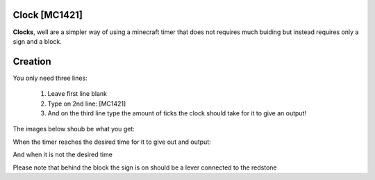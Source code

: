 ==============
Clock [MC1421]
==============

**Clocks**, well are a simpler way of using a minecraft timer that does not requires much buiding but instead requires only a sign and a block.

========
Creation
========

You only need three lines:

    1. Leave first line blank

    2. Type on 2nd line: [MC1421]

    3. And on the third line type the amount of ticks the clock should take for it to give an output! 
    
The images below shoub be what you get:

When the timer reaches the desired time for it to give out and output:

.. image:: /images/ics/clocki.png
    :align: center
    
And when it is not the desired time

.. image:: /images/ics/clocko.png
    :align: center
    
Please note that behind the block the sign is on should be a lever connected to the redstone
